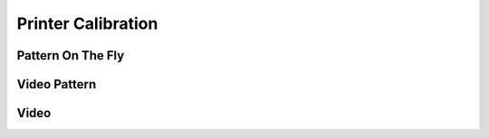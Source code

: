 ============
Printer Calibration
============

Pattern On The Fly
"""""""""""""""""""

Video Pattern
""""""""""""""""

Video
""""""""""""""""""